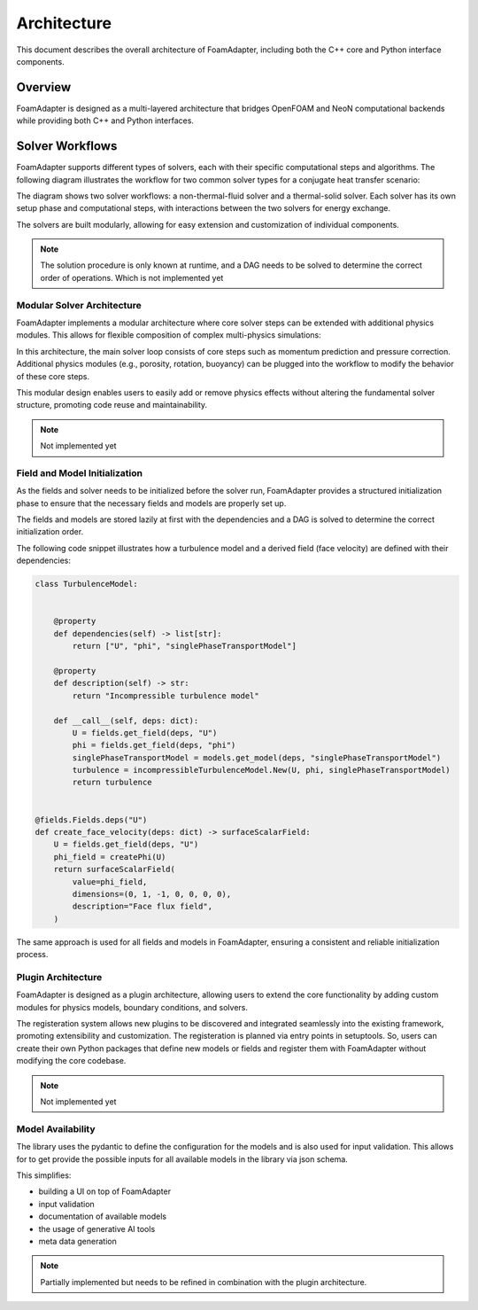 Architecture
============

This document describes the overall architecture of FoamAdapter, including both the C++ core and Python interface components.

Overview
--------

FoamAdapter is designed as a multi-layered architecture that bridges OpenFOAM and NeoN computational backends while providing both C++ and Python interfaces.


Solver Workflows
----------------

FoamAdapter supports different types of solvers, each with their specific computational steps and algorithms. The following diagram illustrates the workflow for two common solver types for a conjugate heat transfer scenario:

.. mermaid::

    %%{init: {'flowchart': { 'htmlLabels': true, 'wrap': true }}}%%
    flowchart TB
        subgraph setup1 ["setup "]
            direction TB
            S1A["Initialize Fields"]
        end

        subgraph setup2 ["setup"]
            direction TB
            S2A["Initialize Temperature Field"]
        end

        subgraph S1 ["non-thermal-fluid solver"]
            direction TB
            S1C["Momentum Predictor"]
            S1C --> S1E["Solve Energy Equation"]
            S1E --> S1F["Pressure Corrector<br/>PISO Loop"]
            S1F --> S1J["Update turbulence Model"]
        end

        subgraph S2 ["thermal-solid solver"]
            direction TB
            S2B["Solve Energy Equation"] --> S2D["Update Solid Properties"]
        end

        setup1 --> S1C
        setup2 --> S2B
        S1E --> S2B
        S2B --> S1E


The diagram shows two solver workflows: a non-thermal-fluid solver and a thermal-solid solver. Each solver has its own setup phase and computational steps, with interactions between the two solvers for energy exchange.

The solvers are built modularly, allowing for easy extension and customization of individual components.

.. note::

    The solution procedure is only known at runtime, and a DAG needs to be solved to determine the correct order of operations. Which is not implemented yet

Modular Solver Architecture
~~~~~~~~~~~~~~~~~~~~~~~~~~~

FoamAdapter implements a modular architecture where core solver steps can be extended with additional physics modules. This allows for flexible composition of complex multi-physics simulations:

.. mermaid::

   flowchart TD
        
        subgraph MAIN ["Main Solver Loop"]
            STEP1["Momentum Predictor<br/>Solve velocity equation"]
            STEP2["Additional Physics Modules"]
            STEP3["Pressure Corrector<br/>Ensure mass conservation"]
            STEP4["Field Updates<br/>Correct U, φ, turbulence"]
        end
        
        STEP1 --> STEP2
        STEP2 --> STEP3
        STEP3 --> STEP4
        
        %% Physics Extensions (simplified)
        subgraph AddPhysics ["Additional Physics Modules"]
            direction TB
            POROSITY["Porosity"]
            ROTATION["Rotating Reference Frame"]
            BUOYANCY["Boussinesq Approximation"]
        end
        POROSITY -.-> STEP1
        ROTATION -.-> STEP1
        BUOYANCY -.-> STEP2
        BUOYANCY -.-> STEP3

        style MAIN fill:#E3F2FD
        style AddPhysics fill:#E3F2FD
        style STEP1 fill:#2196F3,color:#fff
        style STEP2 fill:#FF9800,color:#fff
        style STEP3 fill:#9C27B0,color:#fff
        style STEP4 fill:#607D8B,color:#fff


In this architecture, the main solver loop consists of core steps such as momentum prediction and pressure correction. Additional physics modules (e.g., porosity, rotation, buoyancy) can be plugged into the workflow to modify the behavior of these core steps.

This modular design enables users to easily add or remove physics effects without altering the fundamental solver structure, promoting code reuse and maintainability.

.. note::

    Not implemented yet

Field and Model Initialization
~~~~~~~~~~~~~~~~~~~~~~~~~~~~~~

As the fields and solver needs to be initialized before the solver run, FoamAdapter provides a structured initialization phase to ensure that the necessary fields and models are properly set up.

The fields and models are stored lazily at first with the dependencies and a DAG is solved to determine the correct initialization order.


.. image:: pimpleDag.png
   :alt: DAG of field and model dependencies for pimpleFoam
   :align: center

The following code snippet illustrates how a turbulence model and a derived field (face velocity) are defined with their dependencies:

.. code-block:: python

    class TurbulenceModel:
    
    
        @property
        def dependencies(self) -> list[str]:
            return ["U", "phi", "singlePhaseTransportModel"]
        
        @property
        def description(self) -> str:
            return "Incompressible turbulence model"
        
        def __call__(self, deps: dict):
            U = fields.get_field(deps, "U")
            phi = fields.get_field(deps, "phi")
            singlePhaseTransportModel = models.get_model(deps, "singlePhaseTransportModel")
            turbulence = incompressibleTurbulenceModel.New(U, phi, singlePhaseTransportModel)
            return turbulence


    @fields.Fields.deps("U")
    def create_face_velocity(deps: dict) -> surfaceScalarField:
        U = fields.get_field(deps, "U")
        phi_field = createPhi(U)
        return surfaceScalarField(
            value=phi_field,
            dimensions=(0, 1, -1, 0, 0, 0, 0),
            description="Face flux field",
        )

The same approach is used for all fields and models in FoamAdapter, ensuring a consistent and reliable initialization process.

Plugin Architecture
~~~~~~~~~~~~~~~~~~~


FoamAdapter is designed as a plugin architecture, allowing users to extend the core functionality by adding custom modules for physics models, boundary conditions, and solvers.

The registeration system allows new plugins to be discovered and integrated seamlessly into the existing framework, promoting extensibility and customization. The registeration is planned via entry points in setuptools. So, users can create their own Python packages that define new models or fields and register them with FoamAdapter without modifying the core codebase.

.. note::

    Not implemented yet


Model Availability 
~~~~~~~~~~~~~~~~~~

The library uses the pydantic to define the configuration for the models and is also used for input validation. This allows for to get provide the possible inputs for all available models in the library via json schema.

This simplifies:

* building a UI on top of FoamAdapter
* input validation
* documentation of available models
* the usage of generative AI tools
* meta data generation


.. note::

    Partially implemented but needs to be refined in combination with the plugin architecture.

